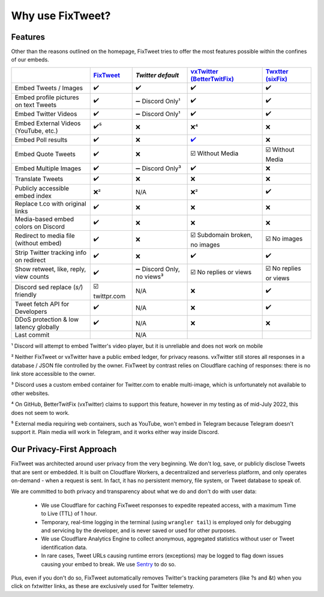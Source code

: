 Why use FixTweet?
===================================

Features
-----------------------

Other than the reasons outlined on the homepage, FixTweet tries to offer the most features possible within the confines of our embeds. 

.. list-table::
   :header-rows: 1

   * - 
     - `FixTweet <https://github.com/FixTweet/FixTweet/commits>`_ 
     - `Twitter default`
     - `vxTwitter (BetterTwitFix) <https://github.com/dylanpdx/BetterTwitFix/commits>`_ 
     - `Twxtter (sixFix) <https://github.com/Twxtter/Twxtter-main/commits>`_
   * - Embed Tweets / Images
     - ✔️
     - ✔️
     - ✔️
     - ✔️
   * - Embed profile pictures on text Tweets
     - ✔️
     - ➖ Discord Only¹
     - ✔️
     - ✔️
   * - Embed Twitter Videos
     - ✔️
     - ➖ Discord Only¹
     - ✔️
     - ✔️
   * - Embed External Videos (YouTube, etc.)
     - ✔️⁵
     - ❌
     - ❌⁴
     - ❌
   * - Embed Poll results
     - ✔️
     - ❌
     - `✔️ <https://github.com/dylanpdx/BetterTwitFix/issues/17>`_
     - ❌
   * - Embed Quote Tweets
     - ✔️
     - ❌
     - ☑️ Without Media
     - ☑️ Without Media
   * - Embed Multiple Images
     - ✔️
     - ➖ Discord Only³
     - ✔️
     - ❌
   * - Translate Tweets
     - ✔️
     - ❌
     - ❌
     - ❌
   * - Publicly accessible embed index
     - ❌²
     - N/A
     - ❌²
     - ✔️
   * - Replace t.co with original links
     - ✔️
     - ❌
     - ❌
     - ❌
   * - Media-based embed colors on Discord
     - ✔️
     - ❌
     - ❌
     - ❌
   * - Redirect to media file (without embed)
     - ✔️
     - ❌
     - ☑️ Subdomain broken, no images
     - ☑️ No images
   * - Strip Twitter tracking info on redirect
     - ✔️
     - ❌
     - ✔️
     - ✔️
   * - Show retweet, like, reply, view counts
     - ✔️
     - ➖ Discord Only, no views³
     - ☑️ No replies or views
     - ☑️ No replies or views
   * - Discord sed replace (`s/`) friendly
     - ☑️ twittpr.com
     - N/A
     - ❌
     - ✔️
   * - Tweet fetch API for Developers
     - ✔️
     - N/A
     - ❌
     - ✔️
   * - DDoS protection & low latency globally
     - ✔️
     - N/A
     - ❌
     - ❌
   * - Last commit 
     - |fc|
     - N/A
     - |vc|
     - |sc|


.. |fc| image:: https://img.shields.io/github/last-commit/FixTweet/FixTweet?label
.. |vc| image:: https://img.shields.io/github/last-commit/dylanpdx/BetterTwitFix?label
.. |sc| image:: https://img.shields.io/github/last-commit/Twxtter/Twxtter-main?label

¹ Discord will attempt to embed Twitter's video player, but it is unreliable and does not work on mobile

² Neither FixTweet or vxTwitter have a public embed ledger, for privacy reasons. vxTwitter still stores all responses in a database / JSON file controlled by the owner. FixTweet by contrast relies on Cloudflare caching of responses: there is no link store accessible to the owner.

³ Discord uses a custom embed container for Twitter.com to enable multi-image, which is unfortunately not available to other websites.

⁴ On GitHub, BetterTwitFix (vxTwitter) claims to support this feature, however in my testing as of mid-July 2022, this does not seem to work.

⁵ External media requiring web containers, such as YouTube, won't embed in Telegram because Telegram doesn't support it. Plain media will work in Telegram, and it works either way inside Discord.

Our Privacy-First Approach
-----------------------

FixTweet was architected around user privacy from the very beginning. We don't log, save, or publicly disclose Tweets that are sent or embedded. It is built on Cloudflare Workers, a decentralized and serverless platform, and only operates on-demand - when a request is sent. In fact, it has no persistent memory, file system, or Tweet database to speak of.

We are committed to both privacy and transparency about what we do and don't do with user data:

  - We use Cloudflare for caching FixTweet responses to expedite repeated access, with a maximum Time to Live (TTL) of 1 hour.

  - Temporary, real-time logging in the terminal (using ``wrangler tail``) is employed only for debugging and servicing by the developer, and is never saved or used for other purposes.

  - We use Cloudflare Analytics Engine to collect anonymous, aggregated statistics without user or Tweet identification data.

  - In rare cases, Tweet URLs causing runtime errors (exceptions) may be logged to flag down issues causing your embed to break. We use `Sentry <https://sentry.io>`_ to do so.

Plus, even if you don't do so, FixTweet automatically removes Twitter's tracking parameters (like ?s and &t) when you click on fxtwitter links, as these are exclusively used for Twitter telemetry.